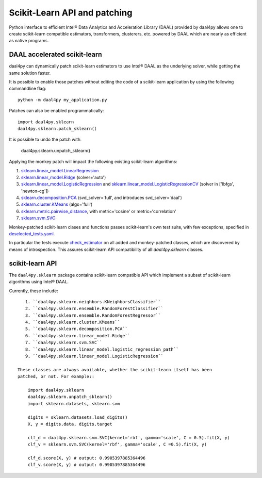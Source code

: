 .. _sklearn:

#############################
Scikit-Learn API and patching
#############################

Python interface to efficient Intel® Data Analytics and Acceleration Library
(DAAL) provided by daal4py allows one to create scikit-learn compatible
estimators, transformers, clusterers, etc. powered by DAAL which are nearly as
efficient as native programs.

.. _sklearn_patches:

DAAL accelerated scikit-learn
------------------------------

daal4py can dynamically patch scikit-learn estimators to use Intel® DAAL as the
underlying solver, while getting the same solution faster.

It is possible to enable those patches without editing the code of a
scikit-learn application by using the following commandline flag::

    python -m daal4py my_application.py

Patches can also be enabled programmatically::

    import daal4py.sklearn
    daal4py.sklearn.patch_sklearn()

It is possible to undo the patch with:

    daal4py.sklearn.unpatch_sklearn()

Applying the monkey patch will impact the following existing scikit-learn
algorithms:

1. `sklearn.linear_model.LinearRegression <https://scikit-learn.org/stable/modules/generated/sklearn.linear_model.LinearRegression.html>`__
2. `sklearn.linear_model.Ridge <https://scikit-learn.org/stable/modules/generated/sklearn.linear_model.Ridge.html>`__ (solver='auto')
3. `sklearn.linear_model.LogisticRegression <https://scikit-learn.org/stable/modules/generated/sklearn.linear_model.LogisticRegression.html>`__ and `sklearn.linear_model.LogisticRegressionCV <https://scikit-learn.org/stable/modules/generated/sklearn.linear_model.LogisticRegressionCV.html>`__ (solver in ['lbfgs', 'newton-cg'])
4. `sklearn.decomposition.PCA <https://scikit-learn.org/stable/modules/generated/sklearn.decomposition.PCA.html>`__ (svd_solver='full', and introduces svd_solver='daal')
5. `sklearn.cluster.KMeans <https://scikit-learn.org/stable/modules/generated/sklearn.cluster.KMeans.html>`__ (algo='full')
6. `sklearn.metric.pairwise_distance <https://scikit-learn.org/stable/modules/generated/sklearn.metrics.pairwise_distances.html>`__, with metric='cosine' or metric='correlation'
7. `sklearn.svm.SVC <https://scikit-learn.org/stable/modules/generated/sklearn.svm.SVC.html>`__

Monkey-patched scikit-learn clases and functions passes scikit-learn's own test
suite, with few exceptions, specified in `deselected_tests.yaml
<https://github.com/IntelPython/daal4py/blob/master/deselected_tests.yaml>`__.

In particular the tests execute `check_estimator
<https://scikit-learn.org/stable/modules/generated/sklearn.utils.estimator_checks.check_estimator.html>`__
on all added and monkey-patched classes, which are discovered by means of
introspection. This assures scikit-learn API compatibility of all
`daal4py.sklearn` classes.

.. _sklearn_api:

scikit-learn API
----------------

The ``daal4py.sklearn`` package contains scikit-learn compatible API which
implement a subset of scikit-learn algorithms using Intel® DAAL.

Currently, these include::

    1. ``daal4py.sklearn.neighbors.KNeighborsClassifier``
    2. ``daal4py.sklearn.ensemble.RandomForestClassifier``
    3. ``daal4py.sklearn.ensemble.RandomForestRegressor``
    4. ``daal4py.sklearn.cluster.KMeans``
    5. ``daal4py.sklearn.decomposition.PCA``
    6. ``daal4py.sklearn.linear_model.Ridge``
    7. ``daal4py.sklearn.svm.SVC``
    8. ``daal4py.sklearn.linear_model.logistic_regression_path``
    9. ``daal4py.sklearn.linear_model.LogisticRegression``

 These classes are always available, whether the scikit-learn itself has been
 patched, or not. For example::

     import daal4py.sklearn
     daal4py.sklearn.unpatch_sklearn()
     import sklearn.datasets, sklearn.svm

     digits = sklearn.datasets.load_digits()
     X, y = digits.data, digits.target

     clf_d = daal4py.sklearn.svm.SVC(kernel='rbf', gamma='scale', C = 0.5).fit(X, y)
     clf_v = sklearn.svm.SVC(kernel='rbf', gamma='scale', C =0.5).fit(X, y)

     clf_d.score(X, y) # output: 0.9905397885364496
     clf_v.score(X, y) # output: 0.9905397885364496

